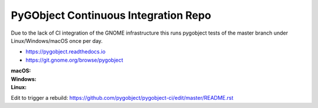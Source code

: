 PyGObject Continuous Integration Repo
=====================================

Due to the lack of CI integration of the GNOME infrastructure this runs
pygobject tests of the master branch under Linux/Windows/macOS once per day.

* https://pygobject.readthedocs.io
* https://git.gnome.org/browse/pygobject

:macOS:
    .. image:: https://travis-ci.org/pygobject/pygobject-ci.svg?branch=master
        :target: https://travis-ci.org/pygobject/pygobject-ci

:Windows:
    .. image:: https://ci.appveyor.com/api/projects/status/7um5t4rpqdbdly6c/branch/master?svg=true
        :target: https://ci.appveyor.com/project/lazka/pygobject-ci/branch/master

:Linux:
    .. image:: https://circleci.com/gh/pygobject/pygobject-ci.svg?style=svg
        :target: https://circleci.com/gh/pygobject/pygobject-ci

Edit to trigger a rebuild:
https://github.com/pygobject/pygobject-ci/edit/master/README.rst

.. To trigger a rebuild increase this number: 4
